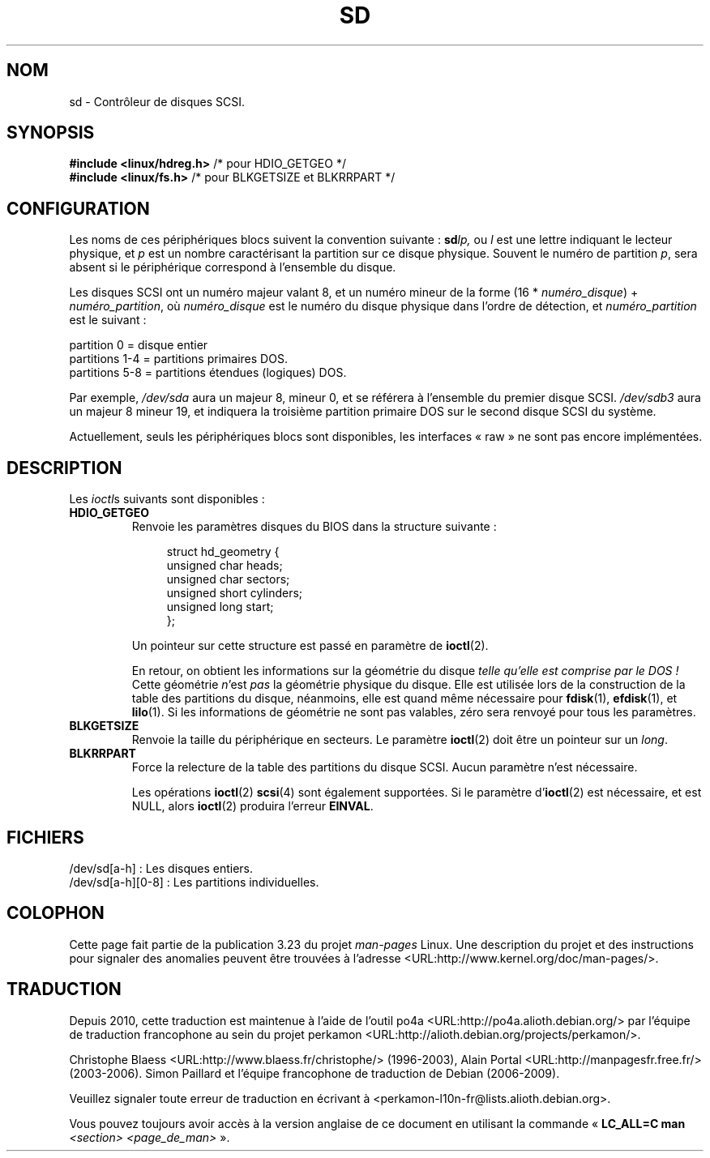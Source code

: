 .\" sd.4
.\" Copyright 1992 Rickard E. Faith (faith@cs.unc.edu)
.\"
.\" Permission is granted to make and distribute verbatim copies of this
.\" manual provided the copyright notice and this permission notice are
.\" preserved on all copies.
.\"
.\" Permission is granted to copy and distribute modified versions of this
.\" manual under the conditions for verbatim copying, provided that the
.\" entire resulting derived work is distributed under the terms of a
.\" permission notice identical to this one.
.\"
.\" Since the Linux kernel and libraries are constantly changing, this
.\" manual page may be incorrect or out-of-date.  The author(s) assume no
.\" responsibility for errors or omissions, or for damages resulting from
.\" the use of the information contained herein.  The author(s) may not
.\" have taken the same level of care in the production of this manual,
.\" which is licensed free of charge, as they might when working
.\" professionally.
.\"
.\" Formatted or processed versions of this manual, if unaccompanied by
.\" the source, must acknowledge the copyright and authors of this work.
.\"
.\"*******************************************************************
.\"
.\" This file was generated with po4a. Translate the source file.
.\"
.\"*******************************************************************
.TH SD 4 "17 décembre 1992" Linux "Manuel du programmeur Linux"
.SH NOM
sd \- Contrôleur de disques SCSI.
.SH SYNOPSIS
.nf
\fB#include <linux/hdreg.h>        \fP/* pour HDIO_GETGEO */
\fB#include <linux/fs.h>           \fP/* pour BLKGETSIZE et BLKRRPART */
.fi
.SH CONFIGURATION
Les noms de ces périphériques blocs suivent la convention suivante\ :
\fBsd\fP\fIlp,\fP ou \fIl\fP est une lettre indiquant le lecteur physique, et \fIp\fP
est un nombre caractérisant la partition sur ce disque physique. Souvent le
numéro de partition \fIp\fP, sera absent si le périphérique correspond à
l'ensemble du disque.

Les disques SCSI ont un numéro majeur valant 8, et un numéro mineur de la
forme (16 * \fInuméro_disque\fP) + \fInuméro_partition\fP, où \fInuméro_disque\fP est
le numéro du disque physique dans l'ordre de détection, et
\fInuméro_partition\fP est le suivant\ :
.sp
partition 0 = disque entier
.br
partitions 1\-4 = partitions primaires DOS.
.br
partitions 5\-8 = partitions étendues (logiques) DOS.

Par exemple, \fI/dev/sda\fP aura un majeur 8, mineur 0, et se référera à
l'ensemble du premier disque SCSI. \fI/dev/sdb3\fP aura un majeur 8 mineur 19,
et indiquera la troisième partition primaire DOS sur le second disque SCSI
du système.

Actuellement, seuls les périphériques blocs sont disponibles, les interfaces
«\ raw\ » ne sont pas encore implémentées.
.SH DESCRIPTION
Les \fIioctl\fPs suivants sont disponibles\ :
.TP 
\fBHDIO_GETGEO\fP
.RS
Renvoie les paramètres disques du BIOS dans la structure suivante\ :
.in +4n
.nf

struct hd_geometry {
    unsigned char  heads;
    unsigned char  sectors;
    unsigned short cylinders;
    unsigned long  start;
};
.fi
.in

Un pointeur sur cette structure est passé en paramètre de \fBioctl\fP(2).

En retour, on obtient les informations sur la géométrie du disque \fItelle
qu'elle est comprise par le DOS\ !\fP Cette géométrie \fIn\fP'est \fIpas\fP la
géométrie physique du disque. Elle est utilisée lors de la construction de
la table des partitions du disque, néanmoins, elle est quand même nécessaire
pour \fBfdisk\fP(1), \fBefdisk\fP(1), et \fBlilo\fP(1). Si les informations de
géométrie ne sont pas valables, zéro sera renvoyé pour tous les paramètres.
.RE
.TP 
\fBBLKGETSIZE\fP
Renvoie la taille du périphérique en secteurs. Le paramètre \fBioctl\fP(2) doit
être un pointeur sur un \fIlong\fP.
.TP 
\fBBLKRRPART\fP
Force la relecture de la table des partitions du disque SCSI. Aucun
paramètre n'est nécessaire.

Les opérations \fBioctl\fP(2) \fBscsi\fP(4) sont également supportées. Si le
paramètre d'\fBioctl\fP(2) est nécessaire, et est NULL, alors \fBioctl\fP(2)
produira l'erreur \fBEINVAL\fP.
.SH FICHIERS
/dev/sd[a\-h]\ : Les disques entiers.
.br
.\".SH "SEE ALSO"
.\".BR scsi (4)
/dev/sd[a\-h][0\-8]\ : Les partitions individuelles.
.SH COLOPHON
Cette page fait partie de la publication 3.23 du projet \fIman\-pages\fP
Linux. Une description du projet et des instructions pour signaler des
anomalies peuvent être trouvées à l'adresse
<URL:http://www.kernel.org/doc/man\-pages/>.
.SH TRADUCTION
Depuis 2010, cette traduction est maintenue à l'aide de l'outil
po4a <URL:http://po4a.alioth.debian.org/> par l'équipe de
traduction francophone au sein du projet perkamon
<URL:http://alioth.debian.org/projects/perkamon/>.
.PP
Christophe Blaess <URL:http://www.blaess.fr/christophe/> (1996-2003),
Alain Portal <URL:http://manpagesfr.free.fr/> (2003-2006).
Simon Paillard et l'équipe francophone de traduction de Debian\ (2006-2009).
.PP
Veuillez signaler toute erreur de traduction en écrivant à
<perkamon\-l10n\-fr@lists.alioth.debian.org>.
.PP
Vous pouvez toujours avoir accès à la version anglaise de ce document en
utilisant la commande
«\ \fBLC_ALL=C\ man\fR \fI<section>\fR\ \fI<page_de_man>\fR\ ».
